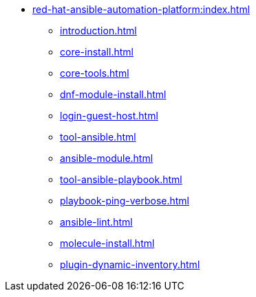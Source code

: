 * xref:red-hat-ansible-automation-platform:index.adoc[]
** xref:introduction.adoc[]
** xref:core-install.adoc[]
** xref:core-tools.adoc[]
** xref:dnf-module-install.adoc[]
** xref:login-guest-host.adoc[]
** xref:tool-ansible.adoc[]
** xref:ansible-module.adoc[]
** xref:tool-ansible-playbook.adoc[]
** xref:playbook-ping-verbose.adoc[]
** xref:ansible-lint.adoc[]
** xref:molecule-install.adoc[]
** xref:plugin-dynamic-inventory.adoc[]

